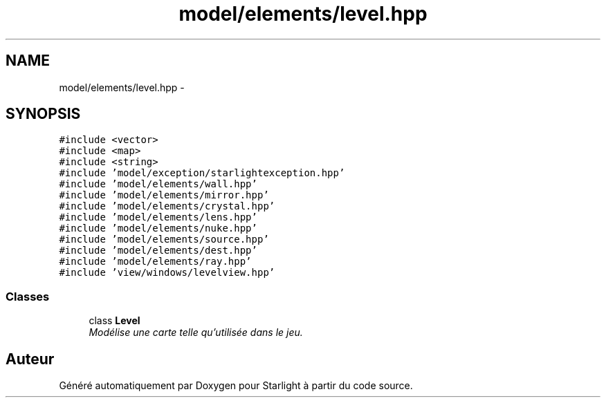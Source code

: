 .TH "model/elements/level.hpp" 3 "Vendredi 24 Avril 2015" "Starlight" \" -*- nroff -*-
.ad l
.nh
.SH NAME
model/elements/level.hpp \- 
.SH SYNOPSIS
.br
.PP
\fC#include <vector>\fP
.br
\fC#include <map>\fP
.br
\fC#include <string>\fP
.br
\fC#include 'model/exception/starlightexception\&.hpp'\fP
.br
\fC#include 'model/elements/wall\&.hpp'\fP
.br
\fC#include 'model/elements/mirror\&.hpp'\fP
.br
\fC#include 'model/elements/crystal\&.hpp'\fP
.br
\fC#include 'model/elements/lens\&.hpp'\fP
.br
\fC#include 'model/elements/nuke\&.hpp'\fP
.br
\fC#include 'model/elements/source\&.hpp'\fP
.br
\fC#include 'model/elements/dest\&.hpp'\fP
.br
\fC#include 'model/elements/ray\&.hpp'\fP
.br
\fC#include 'view/windows/levelview\&.hpp'\fP
.br

.SS "Classes"

.in +1c
.ti -1c
.RI "class \fBLevel\fP"
.br
.RI "\fIModélise une carte telle qu'utilisée dans le jeu\&. \fP"
.in -1c
.SH "Auteur"
.PP 
Généré automatiquement par Doxygen pour Starlight à partir du code source\&.
